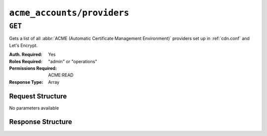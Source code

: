 ..
..
.. Licensed under the Apache License, Version 2.0 (the "License");
.. you may not use this file except in compliance with the License.
.. You may obtain a copy of the License at
..
..     http://www.apache.org/licenses/LICENSE-2.0
..
.. Unless required by applicable law or agreed to in writing, software
.. distributed under the License is distributed on an "AS IS" BASIS,
.. WITHOUT WARRANTIES OR CONDITIONS OF ANY KIND, either express or implied.
.. See the License for the specific language governing permissions and
.. limitations under the License.
..

.. _to-api-v4-acme-accounts-providers:

***************************
``acme_accounts/providers``
***************************

.. versionadded:: 4.0

``GET``
=======
Gets a list of all :abbr:`ACME (Automatic Certificate Management Environment)` providers set up in :ref:`cdn.conf` and Let's Encrypt.

:Auth. Required: Yes
:Roles Required: "admin" or "operations"
:Permissions Required: ACME:READ
:Response Type:  Array

Request Structure
-----------------
No parameters available


Response Structure
------------------

.. code-block:: http
	:caption: Response Example

	HTTP/1.1 200 OK
	Content-Type: application/json

	{ "response": [
		"CertAuth1",
		"CertAuth2",
		"CertAuth3"
	]}
